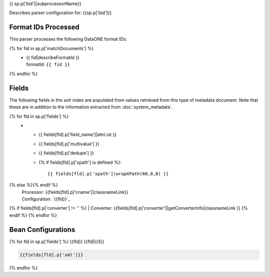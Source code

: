 {{ sp.p['bid']|subprocessorName}}

Describes parser configuration for: {{sp.p['bid']}}

Format IDs Processed
--------------------

This parser processes the following DataONE format IDs:

{% for fid in sp.p['matchDocuments'] %}
  * | {{ fid|describeFormatId }}
    | formatId: ``{{ fid }}``
{% endfor %}


Fields
------

The following fields in the solr index are populated from values retrieved from this type of metadata document.
Note that these are in addition to the information extracted from :doc:`system_metadata`.

.. list-table::
  :header-rows: 1
  :widths: 5, 1, 1, 10

  * - Solr Field
    - Multi
    - Dedupe
    - XPath
{% for fld in sp.p['fields'] %}
  * - {{ fields[fld].p['field_name']|attrList }}
    - {{ fields[fld].p['multivalue'] }}
    - {{ fields[fld].p['dedupe'] }}
    - {% if fields[fld].p['xpath'] is defined %}::

        {{ fields[fld].p['xpath']|wrapXPath(60,0,8) }}
{% else %}{% endif %}
      | Processor: {{fields[fld].p['cname']|classnameLink}}
      | Configuration: `{{fld}}`_
{% if fields[fld].p['converter'] != '' %}      | Converter: {{fields[fld].p['converter']|getConverterInfo|classnameLink }}
{% endif %}
{% endfor %}

Bean Configurations
-------------------

{% for fld in sp.p['fields'] %}
{{fld}}
{{fld|U3}}

.. code-block:: xml

   {{fields[fld].p['xml']}}


{% endfor %}

